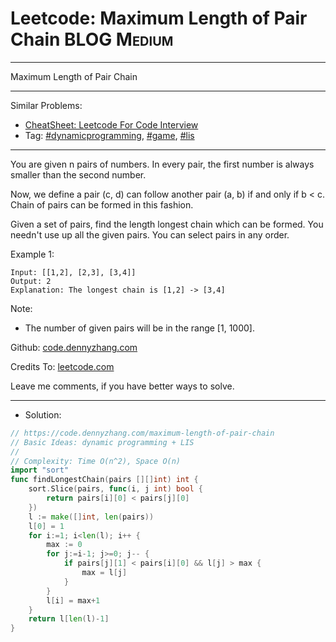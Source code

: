 * Leetcode: Maximum Length of Pair Chain                         :BLOG:Medium:
#+STARTUP: showeverything
#+OPTIONS: toc:nil \n:t ^:nil creator:nil d:nil
:PROPERTIES:
:type:     dynamicprogramming, game, lis
:END:
---------------------------------------------------------------------
Maximum Length of Pair Chain
---------------------------------------------------------------------
#+BEGIN_HTML
<a href="https://github.com/dennyzhang/code.dennyzhang.com/tree/master/problems/maximum-length-of-pair-chain"><img align="right" width="200" height="183" src="https://www.dennyzhang.com/wp-content/uploads/denny/watermark/github.png" /></a>
#+END_HTML
Similar Problems:
- [[https://cheatsheet.dennyzhang.com/cheatsheet-leetcode-A4][CheatSheet: Leetcode For Code Interview]]
- Tag: [[https://code.dennyzhang.com/review-dynamicprogramming][#dynamicprogramming]], [[https://code.dennyzhang.com/review-game][#game]], [[https://code.dennyzhang.com/followup-lis][#lis]]
---------------------------------------------------------------------
You are given n pairs of numbers. In every pair, the first number is always smaller than the second number.

Now, we define a pair (c, d) can follow another pair (a, b) if and only if b < c. Chain of pairs can be formed in this fashion.

Given a set of pairs, find the length longest chain which can be formed. You needn't use up all the given pairs. You can select pairs in any order.

Example 1:
#+BEGIN_EXAMPLE
Input: [[1,2], [2,3], [3,4]]
Output: 2
Explanation: The longest chain is [1,2] -> [3,4]
#+END_EXAMPLE

Note:
- The number of given pairs will be in the range [1, 1000].

Github: [[https://github.com/dennyzhang/code.dennyzhang.com/tree/master/problems/maximum-length-of-pair-chain][code.dennyzhang.com]]

Credits To: [[https://leetcode.com/problems/maximum-length-of-pair-chain/description/][leetcode.com]]

Leave me comments, if you have better ways to solve.
---------------------------------------------------------------------
- Solution:

#+BEGIN_SRC go
// https://code.dennyzhang.com/maximum-length-of-pair-chain
// Basic Ideas: dynamic programming + LIS
//
// Complexity: Time O(n^2), Space O(n)
import "sort"
func findLongestChain(pairs [][]int) int {
    sort.Slice(pairs, func(i, j int) bool {
        return pairs[i][0] < pairs[j][0]
    })
    l := make([]int, len(pairs))
    l[0] = 1
    for i:=1; i<len(l); i++ {
        max := 0
        for j:=i-1; j>=0; j-- {
            if pairs[j][1] < pairs[i][0] && l[j] > max {
                max = l[j]
            }
        }
        l[i] = max+1
    }
    return l[len(l)-1]
}
#+END_SRC

#+BEGIN_HTML
<div style="overflow: hidden;">
<div style="float: left; padding: 5px"> <a href="https://www.linkedin.com/in/dennyzhang001"><img src="https://www.dennyzhang.com/wp-content/uploads/sns/linkedin.png" alt="linkedin" /></a></div>
<div style="float: left; padding: 5px"><a href="https://github.com/dennyzhang"><img src="https://www.dennyzhang.com/wp-content/uploads/sns/github.png" alt="github" /></a></div>
<div style="float: left; padding: 5px"><a href="https://www.dennyzhang.com/slack" target="_blank" rel="nofollow"><img src="https://www.dennyzhang.com/wp-content/uploads/sns/slack.png" alt="slack"/></a></div>
</div>
#+END_HTML
